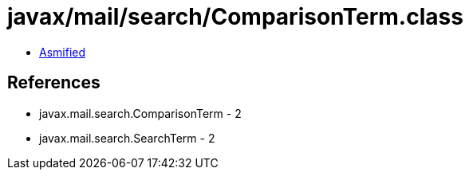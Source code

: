 = javax/mail/search/ComparisonTerm.class

 - link:ComparisonTerm-asmified.java[Asmified]

== References

 - javax.mail.search.ComparisonTerm - 2
 - javax.mail.search.SearchTerm - 2
